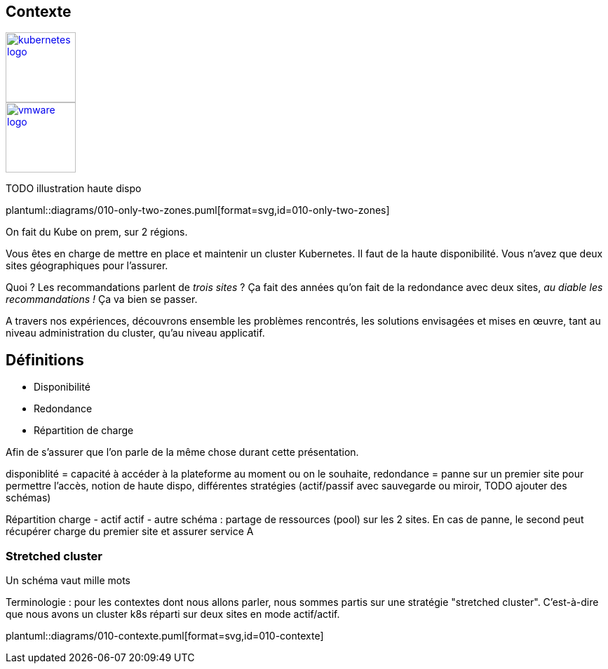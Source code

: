 [.columns.is-vcentered]
== Contexte

[.column]
--
[link=https://en.m.wikipedia.org/wiki/File:Kubernetes_logo_without_workmark.svg]
image::kubernetes-logo.svg[width=100]
--

[.column]
--
[link=https://fr.wikipedia.org/wiki/VMware#/media/Fichier:Vmware-by-broadcom.svg]
image::vmware-logo.svg[width=100]
--

[.column]
--
TODO illustration haute dispo
--

[.column]
--
plantuml::diagrams/010-only-two-zones.puml[format=svg,id=010-only-two-zones]
--

[.notes]
****
On fait du Kube on prem, sur 2 régions.

Vous êtes en charge de mettre en place et maintenir un cluster Kubernetes. Il faut de la haute disponibilité. Vous n’avez que deux sites géographiques pour l’assurer.

Quoi ? Les recommandations parlent de __trois sites__ ?
Ça fait des années qu’on fait de la redondance avec deux sites, __au diable les recommandations !__ Ça va bien se passer.

A travers nos expériences, découvrons ensemble les problèmes rencontrés, les solutions envisagées et mises en œuvre, tant au niveau administration du cluster, qu'au niveau applicatif.
****

[.columns.is-vcentered]
== Définitions

[%step]
* Disponibilité
* Redondance
* Répartition de charge


[.notes]
****
Afin de s'assurer que l'on parle de la même chose durant cette présentation.

disponiblité = capacité à accéder à la plateforme au moment ou on le souhaite, redondance = panne sur un premier site pour permettre l'accès, notion de haute dispo, différentes stratégies (actif/passif avec sauvegarde ou miroir, TODO ajouter des schémas)

Répartition charge - actif actif - autre schéma : partage de ressources (pool) sur les 2 sites. En cas de panne, le second peut récupérer charge du premier site et assurer service A

****

=== Stretched cluster

[.notes]
****
Un schéma vaut mille mots

Terminologie : pour les contextes dont nous allons parler, nous sommes partis sur une stratégie "stretched cluster". C'est-à-dire que nous avons un cluster k8s réparti sur deux sites en mode actif/actif.
****

[.column]
--
plantuml::diagrams/010-contexte.puml[format=svg,id=010-contexte]
--
